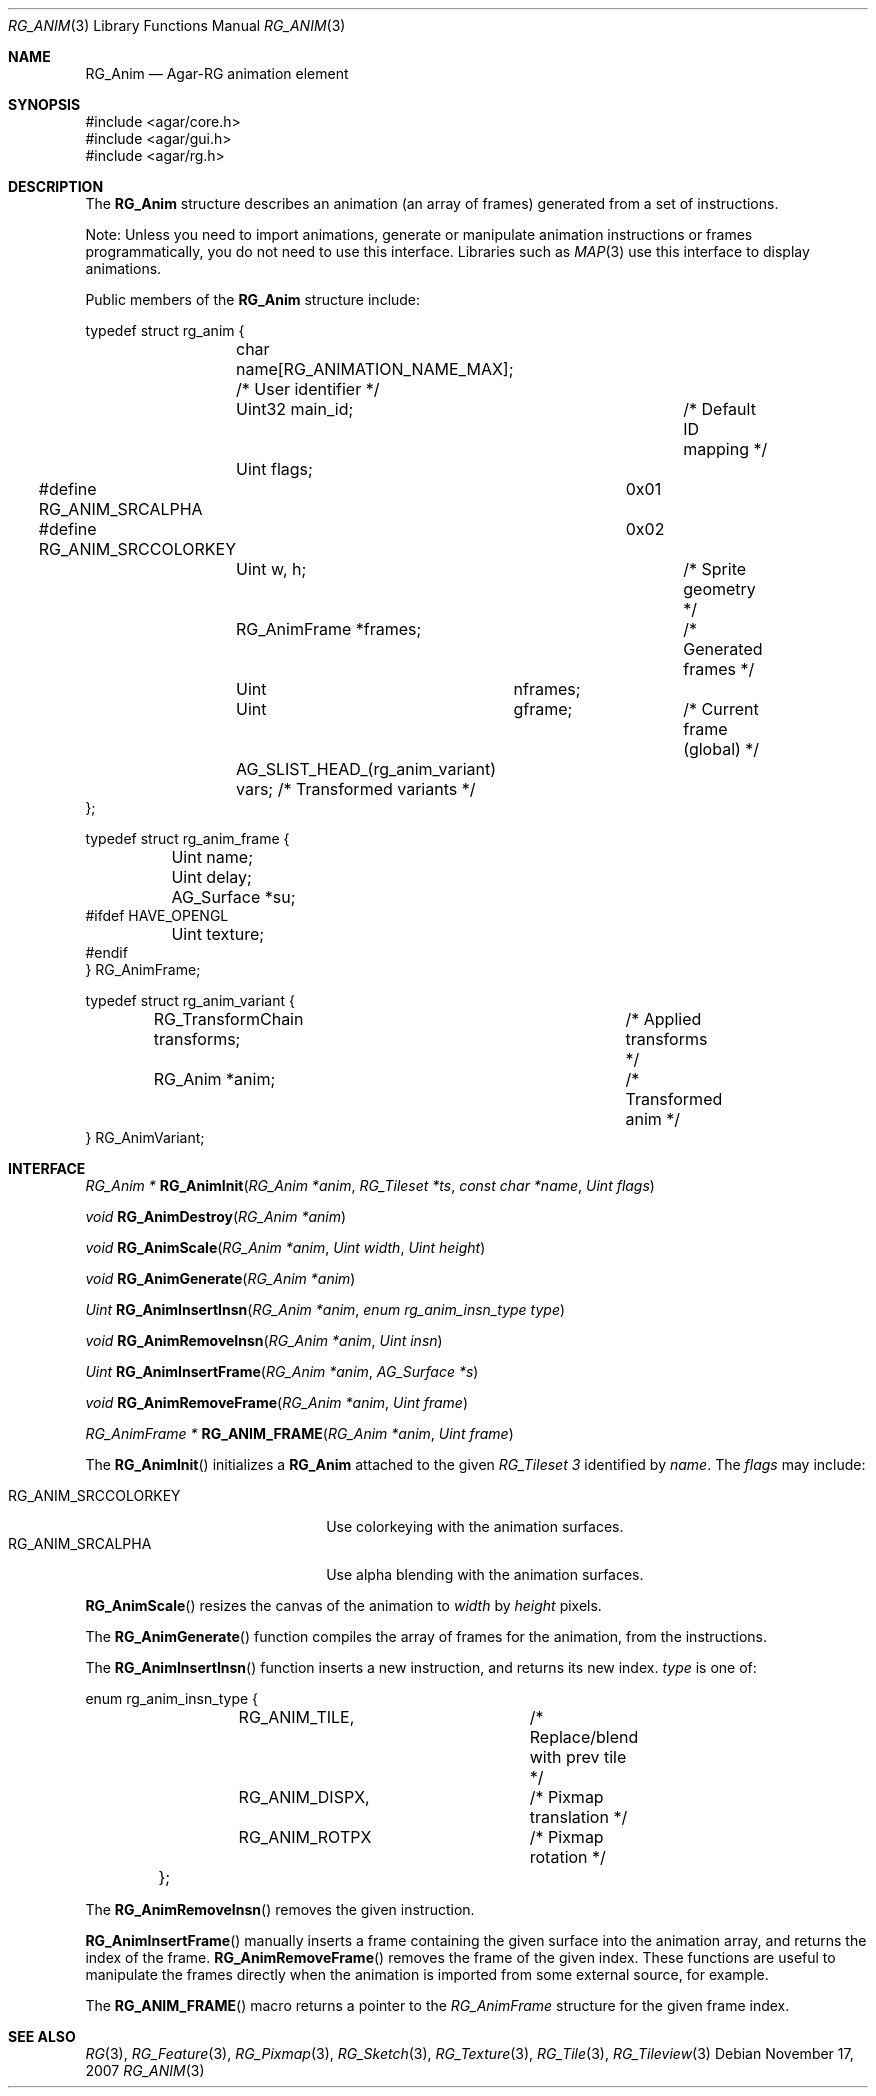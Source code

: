 .\"
.\" Copyright (c) 2007-2019 Julien Nadeau Carriere <vedge@csoft.net>
.\" All rights reserved.
.\"
.\" Redistribution and use in source and binary forms, with or without
.\" modification, are permitted provided that the following conditions
.\" are met:
.\" 1. Redistributions of source code must retain the above copyright
.\"    notice, this list of conditions and the following disclaimer.
.\" 2. Redistributions in binary form must reproduce the above copyright
.\"    notice, this list of conditions and the following disclaimer in the
.\"    documentation and/or other materials provided with the distribution.
.\" 
.\" THIS SOFTWARE IS PROVIDED BY THE AUTHOR ``AS IS'' AND ANY EXPRESS OR
.\" IMPLIED WARRANTIES, INCLUDING, BUT NOT LIMITED TO, THE IMPLIED
.\" WARRANTIES OF MERCHANTABILITY AND FITNESS FOR A PARTICULAR PURPOSE
.\" ARE DISCLAIMED. IN NO EVENT SHALL THE AUTHOR BE LIABLE FOR ANY DIRECT,
.\" INDIRECT, INCIDENTAL, SPECIAL, EXEMPLARY, OR CONSEQUENTIAL DAMAGES
.\" (INCLUDING BUT NOT LIMITED TO, PROCUREMENT OF SUBSTITUTE GOODS OR
.\" SERVICES; LOSS OF USE, DATA, OR PROFITS; OR BUSINESS INTERRUPTION)
.\" HOWEVER CAUSED AND ON ANY THEORY OF LIABILITY, WHETHER IN CONTRACT,
.\" STRICT LIABILITY, OR TORT (INCLUDING NEGLIGENCE OR OTHERWISE) ARISING
.\" IN ANY WAY OUT OF THE USE OF THIS SOFTWARE EVEN IF ADVISED OF THE
.\" POSSIBILITY OF SUCH DAMAGE.
.\"
.Dd November 17, 2007
.Dt RG_ANIM 3
.Os
.ds vT Agar API Reference
.ds oS Agar 1.6
.Sh NAME
.Nm RG_Anim
.Nd Agar-RG animation element
.Sh SYNOPSIS
.Bd -literal
#include <agar/core.h>
#include <agar/gui.h>
#include <agar/rg.h>
.Ed
.Sh DESCRIPTION
The
.Nm
structure describes an animation (an array of frames) generated from a
set of instructions.
.Pp
Note: Unless you need to import animations, generate or manipulate animation
instructions or frames programmatically, you do not need to use this interface.
Libraries such as
.Xr MAP 3
use this interface to display animations.
.Pp
Public members of the
.Nm
structure include:
.Bd -literal
typedef struct rg_anim {
	char name[RG_ANIMATION_NAME_MAX]; /* User identifier */
	Uint32 main_id;			  /* Default ID mapping */
	Uint flags;
#define RG_ANIM_SRCALPHA	0x01
#define RG_ANIM_SRCCOLORKEY	0x02
	Uint w, h;			/* Sprite geometry */
	RG_AnimFrame *frames;		/* Generated frames */
	Uint	     nframes;
	Uint	     gframe;		   /* Current frame (global) */
	AG_SLIST_HEAD_(rg_anim_variant) vars; /* Transformed variants */
};

typedef struct rg_anim_frame {
	Uint name;
	Uint delay;
	AG_Surface *su;
#ifdef HAVE_OPENGL
	Uint texture;
#endif
} RG_AnimFrame;

typedef struct rg_anim_variant {
	RG_TransformChain transforms;		/* Applied transforms */
	RG_Anim *anim;				/* Transformed anim */
} RG_AnimVariant;
.Ed
.Sh INTERFACE
.nr nS 1
.Ft "RG_Anim *"
.Fn RG_AnimInit "RG_Anim *anim" "RG_Tileset *ts" "const char *name" "Uint flags"
.Pp
.Ft "void"
.Fn RG_AnimDestroy "RG_Anim *anim"
.Pp
.Ft void
.Fn RG_AnimScale "RG_Anim *anim" "Uint width" "Uint height"
.Pp
.Ft void
.Fn RG_AnimGenerate "RG_Anim *anim"
.Pp
.Ft "Uint"
.Fn RG_AnimInsertInsn "RG_Anim *anim" "enum rg_anim_insn_type type"
.Pp
.Ft "void"
.Fn RG_AnimRemoveInsn "RG_Anim *anim" "Uint insn"
.Pp
.Ft "Uint"
.Fn RG_AnimInsertFrame "RG_Anim *anim" "AG_Surface *s"
.Pp
.Ft "void"
.Fn RG_AnimRemoveFrame "RG_Anim *anim" "Uint frame"
.Pp
.Ft "RG_AnimFrame *"
.Fn RG_ANIM_FRAME "RG_Anim *anim" "Uint frame"
.Pp
.nr nS 0
The
.Fn RG_AnimInit
initializes a
.Nm
attached to the given
.Ft RG_Tileset 3
identified by
.Fa name .
The
.Fa flags
may include:
.Pp
.Bl -tag -compact -width "RG_ANIM_SRCCOLORKEY "
.It RG_ANIM_SRCCOLORKEY
Use colorkeying with the animation surfaces.
.It RG_ANIM_SRCALPHA
Use alpha blending with the animation surfaces.
.El
.Pp
.Fn RG_AnimScale
resizes the canvas of the animation to
.Fa width
by
.Fa height
pixels.
.Pp
The
.Fn RG_AnimGenerate
function compiles the array of frames for the animation, from the
instructions.
.Pp
The
.Fn RG_AnimInsertInsn
function inserts a new instruction, and returns its new index.
.Fa type
is one of:
.Bd -literal
	enum rg_anim_insn_type {
		RG_ANIM_TILE,		/* Replace/blend with prev tile */
		RG_ANIM_DISPX,		/* Pixmap translation */
		RG_ANIM_ROTPX		/* Pixmap rotation */
	};
.Ed
.Pp
The
.Fn RG_AnimRemoveInsn
removes the given instruction.
.Pp
.Fn RG_AnimInsertFrame
manually inserts a frame containing the given surface into the animation
array, and returns the index of the frame.
.Fn RG_AnimRemoveFrame
removes the frame of the given index.
These functions are useful to manipulate the frames directly when the
animation is imported from some external source, for example.
.Pp
The
.Fn RG_ANIM_FRAME
macro returns a pointer to the
.Ft RG_AnimFrame
structure for the given frame index.
.Sh SEE ALSO
.Xr RG 3 ,
.Xr RG_Feature 3 ,
.Xr RG_Pixmap 3 ,
.Xr RG_Sketch 3 ,
.Xr RG_Texture 3 ,
.Xr RG_Tile 3 ,
.Xr RG_Tileview 3
